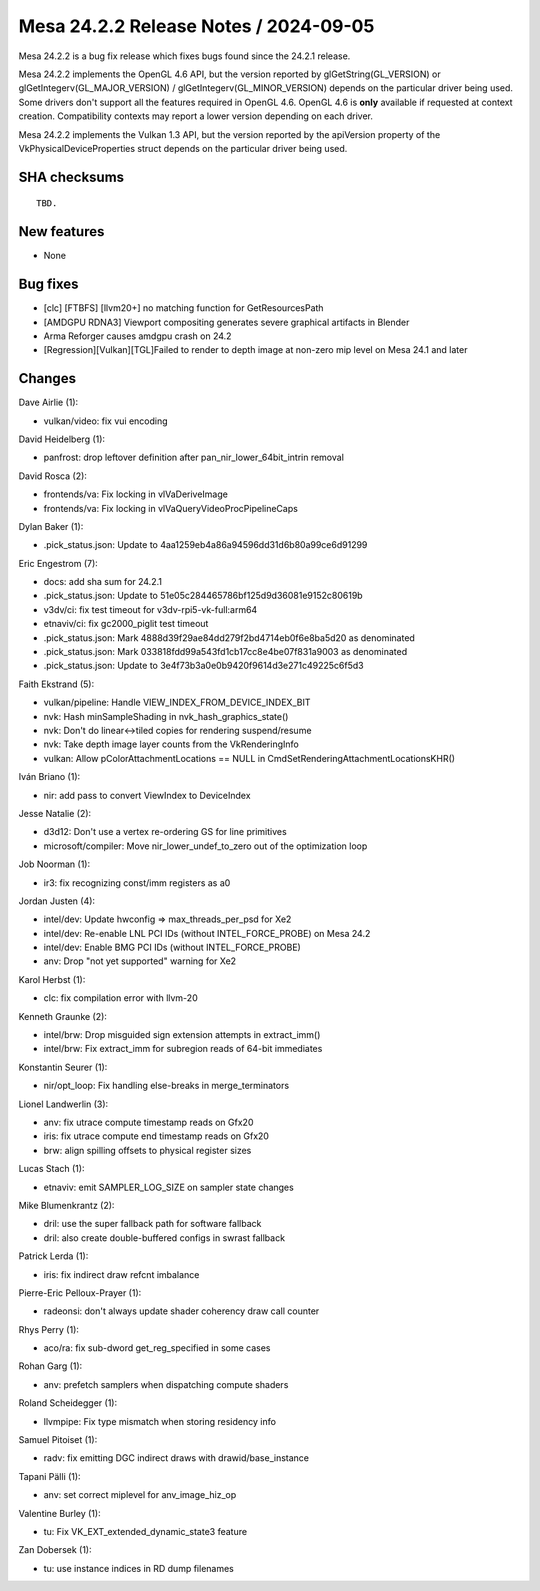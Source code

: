 Mesa 24.2.2 Release Notes / 2024-09-05
======================================

Mesa 24.2.2 is a bug fix release which fixes bugs found since the 24.2.1 release.

Mesa 24.2.2 implements the OpenGL 4.6 API, but the version reported by
glGetString(GL_VERSION) or glGetIntegerv(GL_MAJOR_VERSION) /
glGetIntegerv(GL_MINOR_VERSION) depends on the particular driver being used.
Some drivers don't support all the features required in OpenGL 4.6. OpenGL
4.6 is **only** available if requested at context creation.
Compatibility contexts may report a lower version depending on each driver.

Mesa 24.2.2 implements the Vulkan 1.3 API, but the version reported by
the apiVersion property of the VkPhysicalDeviceProperties struct
depends on the particular driver being used.

SHA checksums
-------------

::

    TBD.


New features
------------

- None


Bug fixes
---------

- [clc] [FTBFS] [llvm20+] no matching function for GetResourcesPath
- [AMDGPU RDNA3] Viewport compositing generates severe graphical artifacts in Blender
- Arma Reforger causes amdgpu crash on 24.2
- [Regression][Vulkan][TGL]Failed to render to depth image at non-zero mip level on Mesa 24.1 and later


Changes
-------

Dave Airlie (1):

- vulkan/video: fix vui encoding

David Heidelberg (1):

- panfrost: drop leftover definition after pan_nir_lower_64bit_intrin removal

David Rosca (2):

- frontends/va: Fix locking in vlVaDeriveImage
- frontends/va: Fix locking in vlVaQueryVideoProcPipelineCaps

Dylan Baker (1):

- .pick_status.json: Update to 4aa1259eb4a86a94596dd31d6b80a99ce6d91299

Eric Engestrom (7):

- docs: add sha sum for 24.2.1
- .pick_status.json: Update to 51e05c284465786bf125d9d36081e9152c80619b
- v3dv/ci: fix test timeout for v3dv-rpi5-vk-full:arm64
- etnaviv/ci: fix gc2000_piglit test timeout
- .pick_status.json: Mark 4888d39f29ae84dd279f2bd4714eb0f6e8ba5d20 as denominated
- .pick_status.json: Mark 033818fdd99a543fd1cb17cc8e4be07f831a9003 as denominated
- .pick_status.json: Update to 3e4f73b3a0e0b9420f9614d3e271c49225c6f5d3

Faith Ekstrand (5):

- vulkan/pipeline: Handle VIEW_INDEX_FROM_DEVICE_INDEX_BIT
- nvk: Hash minSampleShading in nvk_hash_graphics_state()
- nvk: Don't do linear<->tiled copies for rendering suspend/resume
- nvk: Take depth image layer counts from the VkRenderingInfo
- vulkan: Allow pColorAttachmentLocations == NULL in CmdSetRenderingAttachmentLocationsKHR()

Iván Briano (1):

- nir: add pass to convert ViewIndex to DeviceIndex

Jesse Natalie (2):

- d3d12: Don't use a vertex re-ordering GS for line primitives
- microsoft/compiler: Move nir_lower_undef_to_zero out of the optimization loop

Job Noorman (1):

- ir3: fix recognizing const/imm registers as a0

Jordan Justen (4):

- intel/dev: Update hwconfig => max_threads_per_psd for Xe2
- intel/dev: Re-enable LNL PCI IDs (without INTEL_FORCE_PROBE) on Mesa 24.2
- intel/dev: Enable BMG PCI IDs (without INTEL_FORCE_PROBE)
- anv: Drop "not yet supported" warning for Xe2

Karol Herbst (1):

- clc: fix compilation error with llvm-20

Kenneth Graunke (2):

- intel/brw: Drop misguided sign extension attempts in extract_imm()
- intel/brw: Fix extract_imm for subregion reads of 64-bit immediates

Konstantin Seurer (1):

- nir/opt_loop: Fix handling else-breaks in merge_terminators

Lionel Landwerlin (3):

- anv: fix utrace compute timestamp reads on Gfx20
- iris: fix utrace compute end timestamp reads on Gfx20
- brw: align spilling offsets to physical register sizes

Lucas Stach (1):

- etnaviv: emit SAMPLER_LOG_SIZE on sampler state changes

Mike Blumenkrantz (2):

- dril: use the super fallback path for software fallback
- dril: also create double-buffered configs in swrast fallback

Patrick Lerda (1):

- iris: fix indirect draw refcnt imbalance

Pierre-Eric Pelloux-Prayer (1):

- radeonsi: don't always update shader coherency draw call counter

Rhys Perry (1):

- aco/ra: fix sub-dword get_reg_specified in some cases

Rohan Garg (1):

- anv: prefetch samplers when dispatching compute shaders

Roland Scheidegger (1):

- llvmpipe: Fix type mismatch when storing residency info

Samuel Pitoiset (1):

- radv: fix emitting DGC indirect draws with drawid/base_instance

Tapani Pälli (1):

- anv: set correct miplevel for anv_image_hiz_op

Valentine Burley (1):

- tu: Fix VK_EXT_extended_dynamic_state3 feature

Zan Dobersek (1):

- tu: use instance indices in RD dump filenames
